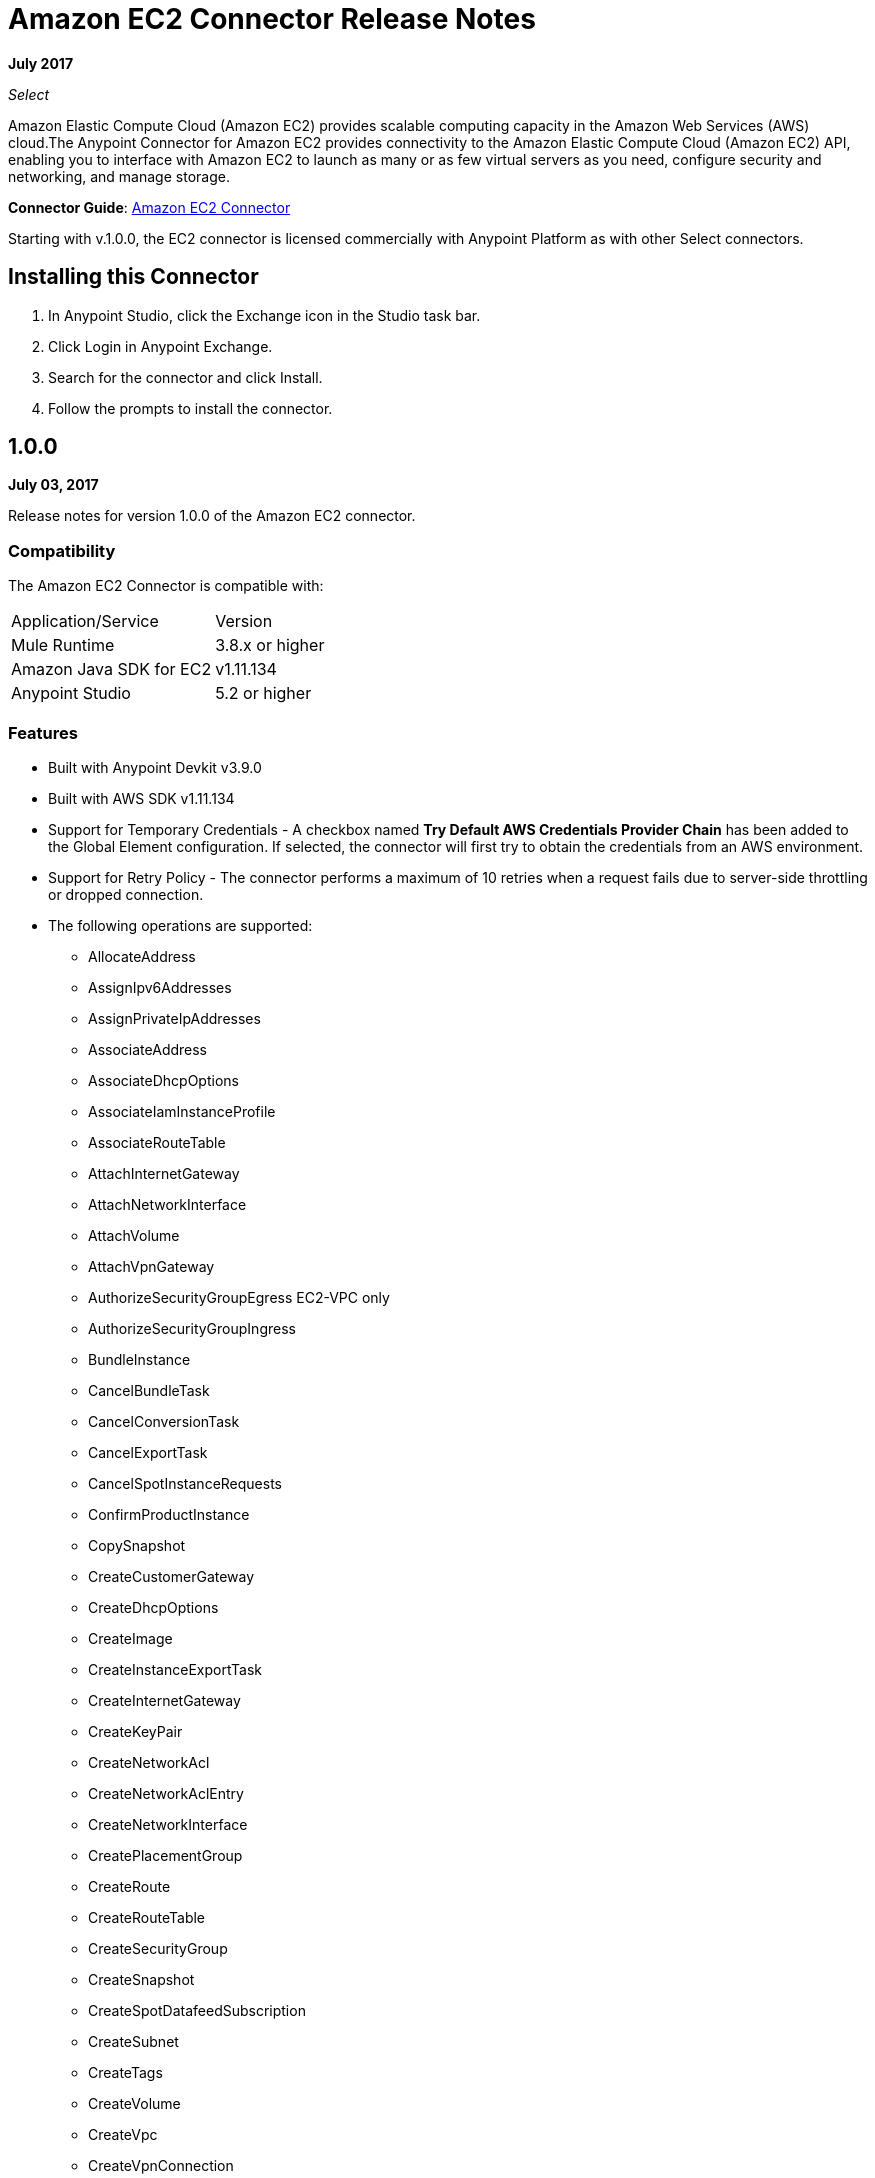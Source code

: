 = Amazon EC2 Connector Release Notes
:keywords: release notes, amazon ec2, ec2, connector

*July 2017*

_Select_

Amazon Elastic Compute Cloud (Amazon EC2) provides scalable computing capacity in the Amazon Web Services (AWS)
cloud.The Anypoint Connector for Amazon EC2 provides connectivity to the Amazon Elastic Compute Cloud (Amazon EC2) API, enabling you to interface with Amazon EC2 to launch as many or as few virtual servers as you need, configure security and networking, and manage storage. 

*Connector Guide*: link:/mule-user-guide/v/3.9/amazon-ec2-connector[Amazon EC2 Connector]

Starting with v.1.0.0, the EC2 connector is licensed commercially with Anypoint Platform as with other Select connectors.

== Installing this Connector

. In Anypoint Studio, click the Exchange icon in the Studio task bar.
. Click Login in Anypoint Exchange.
. Search for the connector and click Install.
. Follow the prompts to install the connector.

== 1.0.0

*July 03, 2017*

Release notes for version 1.0.0 of the Amazon EC2 connector.

=== Compatibility

The Amazon EC2 Connector is compatible with:

|===
|Application/Service|Version
|Mule Runtime|3.8.x or higher
|Amazon Java SDK for EC2|v1.11.134
|Anypoint Studio|5.2 or higher
|===

=== Features

* Built with Anypoint Devkit v3.9.0
* Built with AWS SDK v1.11.134
* Support for Temporary Credentials - A checkbox named *Try Default AWS Credentials Provider Chain* has been added to the Global Element configuration. If selected, the connector will first try to obtain the credentials from an AWS environment.
* Support for Retry Policy - The connector performs a maximum of 10 retries when a request fails due to server-side throttling or dropped connection.
* The following operations are supported:
** AllocateAddress
** AssignIpv6Addresses
** AssignPrivateIpAddresses
** AssociateAddress
** AssociateDhcpOptions
** AssociateIamInstanceProfile
** AssociateRouteTable
** AttachInternetGateway
** AttachNetworkInterface
** AttachVolume
** AttachVpnGateway
** AuthorizeSecurityGroupEgress EC2-VPC only
** AuthorizeSecurityGroupIngress
** BundleInstance
** CancelBundleTask
** CancelConversionTask
** CancelExportTask
** CancelSpotInstanceRequests
** ConfirmProductInstance
** CopySnapshot
** CreateCustomerGateway
** CreateDhcpOptions
** CreateImage
** CreateInstanceExportTask
** CreateInternetGateway
** CreateKeyPair
** CreateNetworkAcl
** CreateNetworkAclEntry
** CreateNetworkInterface
** CreatePlacementGroup
** CreateRoute
** CreateRouteTable
** CreateSecurityGroup
** CreateSnapshot
** CreateSpotDatafeedSubscription
** CreateSubnet
** CreateTags
** CreateVolume
** CreateVpc
** CreateVpnConnection
** CreateVpnGateway
** DeleteCustomerGateway
** DeleteDhcpOptions
** DeleteInternetGateway
** DeleteKeyPair
** DeleteNetworkAcl
** DeleteNetworkAclEntry
** DeleteNetworkInterface
** DeletePlacementGroup
** DeleteRoute
** DeleteRouteTable
** DeleteSecurityGroup
** DeleteSnapshot
** DeleteSpotDatafeedSubscription
** DeleteSubnet
** DeleteTags
** DeleteVolume
** DeleteVpc
** DeleteVpnConnection
** DeleteVpnGateway
** DeregisterImage
** DescribeAddresses
** DescribeAvailabilityZones
** DescribeBundleTasks
** DescribeConversionTasks
** DescribeCustomerGateways
** DescribeDhcpOptions
** DescribeExportTasks
** DescribeIamInstanceProfileAssociations
** DescribeImageAttribute
** DescribeImages
** DescribeInstanceAttribute
** DescribeInstances
** DescribeInstanceStatus
** DescribeInternetGateways
** DescribeKeyPairs
** DescribeMovingAddresses
** DescribeNetworkAcls
** DescribeNetworkInterfaceAttribute
** DescribeNetworkInterfaces
** DescribePlacementGroups
** DescribeRegions
** DescribeReservedInstances
** DescribeReservedInstancesOfferings
** DescribeRouteTables
** DescribeSecurityGroupReferences EC2-VPC only
** DescribeSecurityGroups
** DescribeSnapshotAttribute
** DescribeSnapshots
** DescribeSpotDatafeedSubscription
** DescribeSpotInstanceRequests
** DescribeSpotPriceHistory
** DescribeStaleSecurityGroups EC2-VPC only
** DescribeSubnets
** DescribeTags
** DescribeVolumeAttribute
** DescribeVolumes
** DescribeVolumesModifications
** DescribeVolumeStatus
** DescribeVpcs
** DescribeVpnConnections
** DescribeVpnGateways
** DetachInternetGateway
** DetachNetworkInterface
** DetachVolume
** DetachVpnGateway
** DisassociateAddress
** DisassociateIamInstanceProfile
** DisassociateRouteTable
** EnableVolumeIO
** GetConsoleOutput
** GetConsoleScreenshot
** GetPasswordData
** ImportInstance
** ImportKeyPair
** ImportVolume
** ModifyImageAttribute
** ModifyInstanceAttribute
** ModifyNetworkInterfaceAttribute
** ModifySnapshotAttribute
** ModifyVolume
** ModifyVolumeAttribute
** MonitorInstances
** MoveAddressToVpc
** PurchaseReservedInstancesOffering
** RebootInstances
** ReleaseAddress
** ReplaceIamInstanceProfileAssociation
** ReplaceNetworkAclAssociation
** ReplaceNetworkAclEntry
** ReplaceRoute
** ReplaceRouteTableAssociation
** ReportInstanceStatus
** RequestSpotInstances
** ResetImageAttribute
** ResetInstanceAttribute
** ResetNetworkInterfaceAttribute
** ResetSnapshotAttribute
** RestoreAddressToClassic
** RevokeSecurityGroupEgress EC2-VPC only
** RevokeSecurityGroupIngress
** RunInstances
** StartInstances
** StopInstances
** TerminateInstances
** UnassignIpv6Addresses
** UnassignPrivateIpAddresses
** UnmonitorInstances

=== Fixed in this Release

Initial version.

=== Known Issues

None.

== See Also

* Read more about the link:/mule-user-guide/v/3.9/amazon-ec2-connector[Amazon EC2 Connector], including examples of how to use it.
* https://forums.mulesoft.com[MuleSoft Forum]
* https://support.mulesoft.com[Contact MuleSoft Support]
